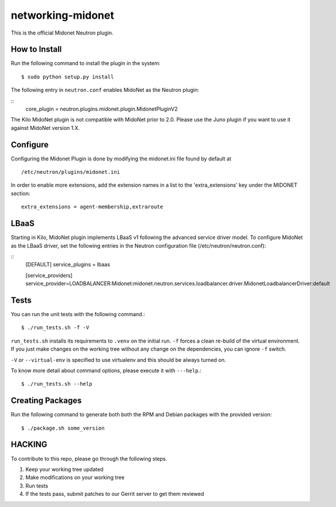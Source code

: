 ==================
networking-midonet
==================

This is the official Midonet Neutron plugin.


How to Install
--------------

Run the following command to install the plugin in the system:

::

    $ sudo python setup.py install


The following entry in ``neutron.conf`` enables MidoNet as the Neutron plugin:

::
    core_plugin = neutron.plugins.midonet.plugin.MidonetPluginV2


The Kilo MidoNet plugin is not compatible with MidoNet prior to 2.0.  Please
use the Juno plugin if you want to use it against MidoNet version 1.X.


Configure
---------

Configuring the Midonet Plugin is done by modifying the midonet.ini file
found by default at

::

    /etc/neutron/plugins/midonet.ini


In order to enable more extensions, add the extension names in a list to
the 'extra_extensions' key under the MIDONET section:

::

    extra_extensions = agent-membership,extraroute


LBaaS
-----

Starting in Kilo, MidoNet plugin implements LBaaS v1 following the advanced
service driver model.  To configure MidoNet as the LBaaS driver, set the
following entries in the Neutron configuration file
(/etc/neutron/neutron.conf):

::
    [DEFAULT]
    service_plugins = lbaas

    [service_providers]
    service_provider=LOADBALANCER:Midonet:midonet.neutron.services.loadbalancer.driver.MidonetLoadbalancerDriver:default


Tests
-----

You can run the unit tests with the following command.::

    $ ./run_tests.sh -f -V

``run_tests.sh`` installs its requirements to ``.venv`` on the initial run.
``-f`` forces a clean re-build of the virtual environment. If you just make
changes on the working tree without any change on the dependencies, you can
ignore ``-f`` switch.

``-V`` or ``--virtual-env`` is specified to use virtualenv and this should be
always turned on.


To know more detail about command options, please execute it with ``---help``.::

    $ ./run_tests.sh --help


Creating Packages
-----------------

Run the following command to generate both both the RPM and Debian packages
with the provided version:
::

    $ ./package.sh some_version


HACKING
-------

To contribute to this repo, please go through the following steps.

1. Keep your working tree updated
2. Make modifications on your working tree
3. Run tests
4. If the tests pass, submit patches to our Gerrit server to get them reviewed
